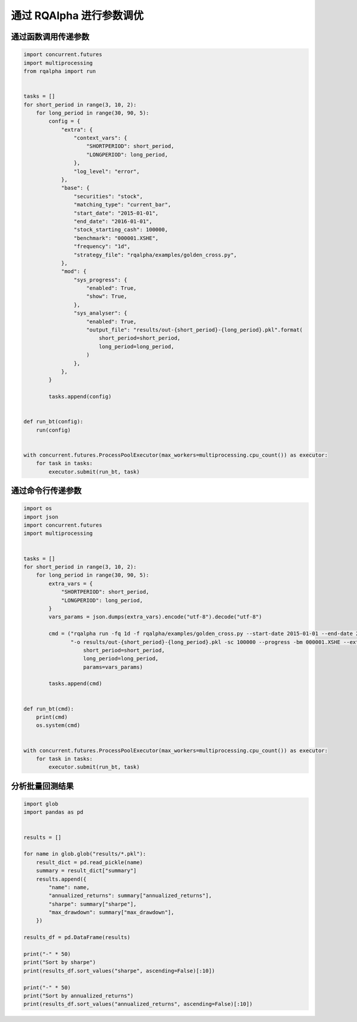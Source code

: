 .. _intro-optimizing-parameters:

==================
通过 RQAlpha 进行参数调优
==================


通过函数调用传递参数
====================================

.. code-block:: python

    import concurrent.futures
    import multiprocessing
    from rqalpha import run


    tasks = []
    for short_period in range(3, 10, 2):
	for long_period in range(30, 90, 5):
	    config = {
		"extra": {
		    "context_vars": {
			"SHORTPERIOD": short_period,
			"LONGPERIOD": long_period,
		    },
		    "log_level": "error",
		},
		"base": {
		    "securities": "stock",
		    "matching_type": "current_bar",
		    "start_date": "2015-01-01",
		    "end_date": "2016-01-01",
		    "stock_starting_cash": 100000,
		    "benchmark": "000001.XSHE",
		    "frequency": "1d",
		    "strategy_file": "rqalpha/examples/golden_cross.py",
		},
		"mod": {
		    "sys_progress": {
			"enabled": True,
			"show": True,
		    },
		    "sys_analyser": {
			"enabled": True,
			"output_file": "results/out-{short_period}-{long_period}.pkl".format(
			    short_period=short_period,
			    long_period=long_period,
			)
		    },
		},
	    }

	    tasks.append(config)


    def run_bt(config):
	run(config)


    with concurrent.futures.ProcessPoolExecutor(max_workers=multiprocessing.cpu_count()) as executor:
	for task in tasks:
	    executor.submit(run_bt, task)



通过命令行传递参数
====================================

.. code-block:: python

    import os
    import json
    import concurrent.futures
    import multiprocessing


    tasks = []
    for short_period in range(3, 10, 2):
	for long_period in range(30, 90, 5):
	    extra_vars = {
		"SHORTPERIOD": short_period,
		"LONGPERIOD": long_period,
	    }
	    vars_params = json.dumps(extra_vars).encode("utf-8").decode("utf-8")

	    cmd = ("rqalpha run -fq 1d -f rqalpha/examples/golden_cross.py --start-date 2015-01-01 --end-date 2016-01-01 "
		   "-o results/out-{short_period}-{long_period}.pkl -sc 100000 --progress -bm 000001.XSHE --extra-vars '{params}' ").format(
		       short_period=short_period,
		       long_period=long_period,
		       params=vars_params)

	    tasks.append(cmd)


    def run_bt(cmd):
	print(cmd)
	os.system(cmd)


    with concurrent.futures.ProcessPoolExecutor(max_workers=multiprocessing.cpu_count()) as executor:
	for task in tasks:
	    executor.submit(run_bt, task)



分析批量回测结果
====================================

.. code-block:: python

    import glob
    import pandas as pd


    results = []

    for name in glob.glob("results/*.pkl"):
	result_dict = pd.read_pickle(name)
	summary = result_dict["summary"]
	results.append({
	    "name": name,
	    "annualized_returns": summary["annualized_returns"],
	    "sharpe": summary["sharpe"],
	    "max_drawdown": summary["max_drawdown"],
	})

    results_df = pd.DataFrame(results)

    print("-" * 50)
    print("Sort by sharpe")
    print(results_df.sort_values("sharpe", ascending=False)[:10])

    print("-" * 50)
    print("Sort by annualized_returns")
    print(results_df.sort_values("annualized_returns", ascending=False)[:10])
